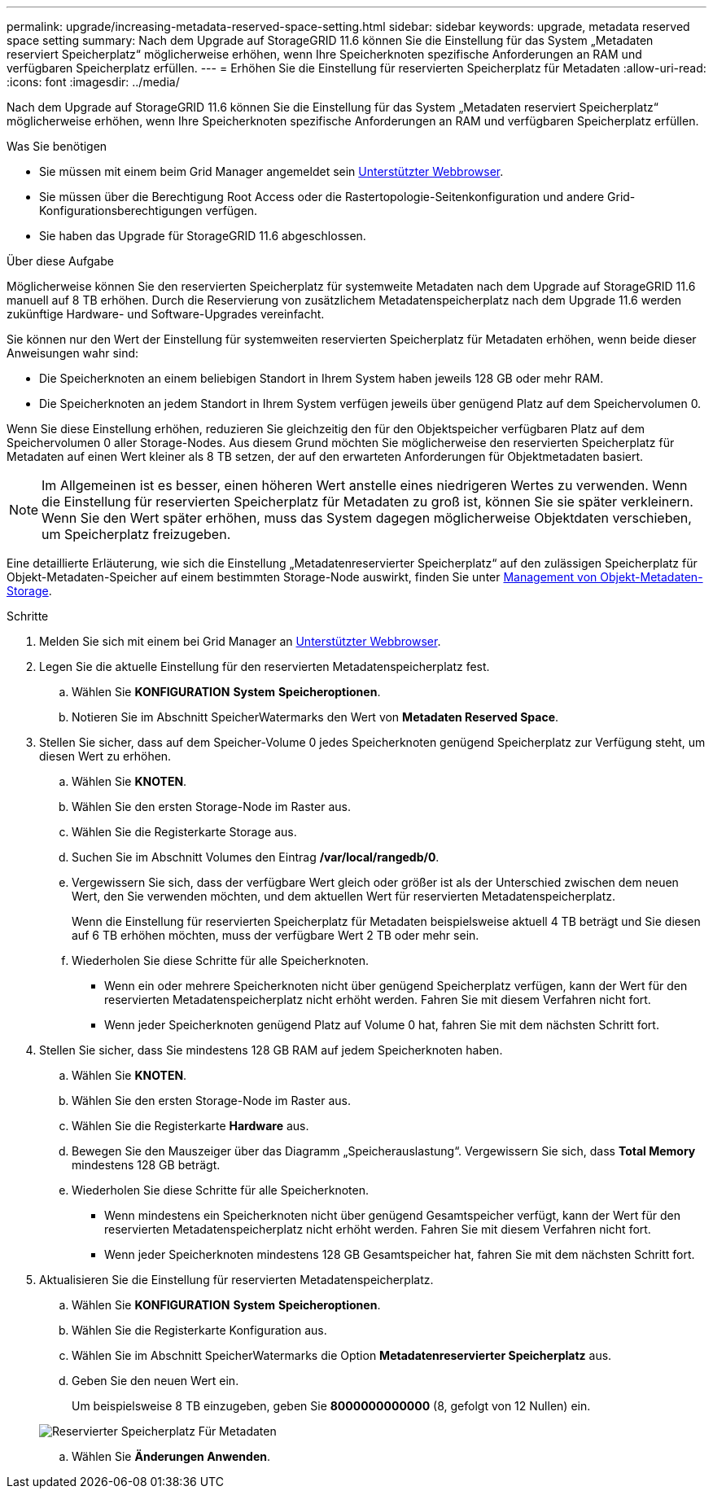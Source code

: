 ---
permalink: upgrade/increasing-metadata-reserved-space-setting.html 
sidebar: sidebar 
keywords: upgrade, metadata reserved space setting 
summary: Nach dem Upgrade auf StorageGRID 11.6 können Sie die Einstellung für das System „Metadaten reserviert Speicherplatz“ möglicherweise erhöhen, wenn Ihre Speicherknoten spezifische Anforderungen an RAM und verfügbaren Speicherplatz erfüllen. 
---
= Erhöhen Sie die Einstellung für reservierten Speicherplatz für Metadaten
:allow-uri-read: 
:icons: font
:imagesdir: ../media/


[role="lead"]
Nach dem Upgrade auf StorageGRID 11.6 können Sie die Einstellung für das System „Metadaten reserviert Speicherplatz“ möglicherweise erhöhen, wenn Ihre Speicherknoten spezifische Anforderungen an RAM und verfügbaren Speicherplatz erfüllen.

.Was Sie benötigen
* Sie müssen mit einem beim Grid Manager angemeldet sein xref:../admin/web-browser-requirements.adoc[Unterstützter Webbrowser].
* Sie müssen über die Berechtigung Root Access oder die Rastertopologie-Seitenkonfiguration und andere Grid-Konfigurationsberechtigungen verfügen.
* Sie haben das Upgrade für StorageGRID 11.6 abgeschlossen.


.Über diese Aufgabe
Möglicherweise können Sie den reservierten Speicherplatz für systemweite Metadaten nach dem Upgrade auf StorageGRID 11.6 manuell auf 8 TB erhöhen. Durch die Reservierung von zusätzlichem Metadatenspeicherplatz nach dem Upgrade 11.6 werden zukünftige Hardware- und Software-Upgrades vereinfacht.

Sie können nur den Wert der Einstellung für systemweiten reservierten Speicherplatz für Metadaten erhöhen, wenn beide dieser Anweisungen wahr sind:

* Die Speicherknoten an einem beliebigen Standort in Ihrem System haben jeweils 128 GB oder mehr RAM.
* Die Speicherknoten an jedem Standort in Ihrem System verfügen jeweils über genügend Platz auf dem Speichervolumen 0.


Wenn Sie diese Einstellung erhöhen, reduzieren Sie gleichzeitig den für den Objektspeicher verfügbaren Platz auf dem Speichervolumen 0 aller Storage-Nodes. Aus diesem Grund möchten Sie möglicherweise den reservierten Speicherplatz für Metadaten auf einen Wert kleiner als 8 TB setzen, der auf den erwarteten Anforderungen für Objektmetadaten basiert.


NOTE: Im Allgemeinen ist es besser, einen höheren Wert anstelle eines niedrigeren Wertes zu verwenden. Wenn die Einstellung für reservierten Speicherplatz für Metadaten zu groß ist, können Sie sie später verkleinern. Wenn Sie den Wert später erhöhen, muss das System dagegen möglicherweise Objektdaten verschieben, um Speicherplatz freizugeben.

Eine detaillierte Erläuterung, wie sich die Einstellung „Metadatenreservierter Speicherplatz“ auf den zulässigen Speicherplatz für Objekt-Metadaten-Speicher auf einem bestimmten Storage-Node auswirkt, finden Sie unter xref:../admin/managing-object-metadata-storage.adoc[Management von Objekt-Metadaten-Storage].

.Schritte
. Melden Sie sich mit einem bei Grid Manager an xref:../admin/web-browser-requirements.adoc[Unterstützter Webbrowser].
. Legen Sie die aktuelle Einstellung für den reservierten Metadatenspeicherplatz fest.
+
.. Wählen Sie *KONFIGURATION* *System* *Speicheroptionen*.
.. Notieren Sie im Abschnitt SpeicherWatermarks den Wert von *Metadaten Reserved Space*.


. Stellen Sie sicher, dass auf dem Speicher-Volume 0 jedes Speicherknoten genügend Speicherplatz zur Verfügung steht, um diesen Wert zu erhöhen.
+
.. Wählen Sie *KNOTEN*.
.. Wählen Sie den ersten Storage-Node im Raster aus.
.. Wählen Sie die Registerkarte Storage aus.
.. Suchen Sie im Abschnitt Volumes den Eintrag */var/local/rangedb/0*.
.. Vergewissern Sie sich, dass der verfügbare Wert gleich oder größer ist als der Unterschied zwischen dem neuen Wert, den Sie verwenden möchten, und dem aktuellen Wert für reservierten Metadatenspeicherplatz.
+
Wenn die Einstellung für reservierten Speicherplatz für Metadaten beispielsweise aktuell 4 TB beträgt und Sie diesen auf 6 TB erhöhen möchten, muss der verfügbare Wert 2 TB oder mehr sein.

.. Wiederholen Sie diese Schritte für alle Speicherknoten.
+
*** Wenn ein oder mehrere Speicherknoten nicht über genügend Speicherplatz verfügen, kann der Wert für den reservierten Metadatenspeicherplatz nicht erhöht werden. Fahren Sie mit diesem Verfahren nicht fort.
*** Wenn jeder Speicherknoten genügend Platz auf Volume 0 hat, fahren Sie mit dem nächsten Schritt fort.




. Stellen Sie sicher, dass Sie mindestens 128 GB RAM auf jedem Speicherknoten haben.
+
.. Wählen Sie *KNOTEN*.
.. Wählen Sie den ersten Storage-Node im Raster aus.
.. Wählen Sie die Registerkarte *Hardware* aus.
.. Bewegen Sie den Mauszeiger über das Diagramm „Speicherauslastung“. Vergewissern Sie sich, dass *Total Memory* mindestens 128 GB beträgt.
.. Wiederholen Sie diese Schritte für alle Speicherknoten.
+
*** Wenn mindestens ein Speicherknoten nicht über genügend Gesamtspeicher verfügt, kann der Wert für den reservierten Metadatenspeicherplatz nicht erhöht werden. Fahren Sie mit diesem Verfahren nicht fort.
*** Wenn jeder Speicherknoten mindestens 128 GB Gesamtspeicher hat, fahren Sie mit dem nächsten Schritt fort.




. Aktualisieren Sie die Einstellung für reservierten Metadatenspeicherplatz.
+
.. Wählen Sie *KONFIGURATION* *System* *Speicheroptionen*.
.. Wählen Sie die Registerkarte Konfiguration aus.
.. Wählen Sie im Abschnitt SpeicherWatermarks die Option *Metadatenreservierter Speicherplatz* aus.
.. Geben Sie den neuen Wert ein.
+
Um beispielsweise 8 TB einzugeben, geben Sie *8000000000000* (8, gefolgt von 12 Nullen) ein.

+
image::../media/metadata_reserved_space.png[Reservierter Speicherplatz Für Metadaten]

.. Wählen Sie *Änderungen Anwenden*.



